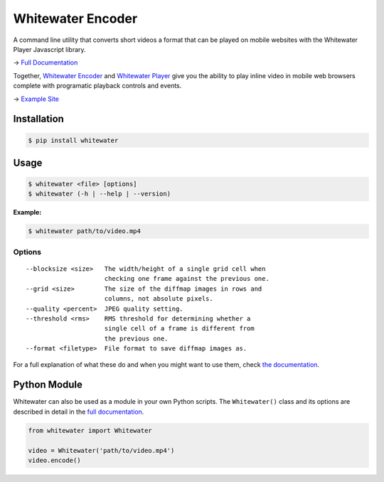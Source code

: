 Whitewater Encoder
==================

A command line utility that converts short videos a format that can be played on mobile websites with the Whitewater Player Javascript library.

→ `Full Documentation <https://github.com/samiare/whitewater-encoder/wiki>`__

Together, `Whitewater Encoder <https://github.com/samiare/whitewater-encoder>`__ and `Whitewater
Player <https://github.com/samiare/whitewater-mobile-video>`__ give you the
ability to play inline video in mobile web browsers complete with
programatic playback controls and events.

→ `Example Site <https://samiare.github.io/whitewater-player/>`__


Installation
------------

.. code:: bash

    $ pip install whitewater


Usage
-----

.. code:: bash

    $ whitewater <file> [options]
    $ whitewater (-h | --help | --version)

**Example:**

.. code:: bash

    $ whitewater path/to/video.mp4

Options
~~~~~~~

::

    --blocksize <size>   The width/height of a single grid cell when
                         checking one frame against the previous one.
    --grid <size>        The size of the diffmap images in rows and
                         columns, not absolute pixels.
    --quality <percent>  JPEG quality setting.
    --threshold <rms>    RMS threshold for determining whether a
                         single cell of a frame is different from
                         the previous one.
    --format <filetype>  File format to save diffmap images as.

For a full explanation of what these do and when you might want to use
them, check `the documentation <https://github.com/samiare/whitewater-encoder/wiki/How It Works>`__.

Python Module
-------------

Whitewater can also be used as a module in your own Python scripts. The ``Whitewater()`` class and its options are described in detail in the `full
documentation <https://github.com/samiare/whitewater-encoder/wiki>`__.

.. code:: python

    from whitewater import Whitewater

    video = Whitewater('path/to/video.mp4')
    video.encode()